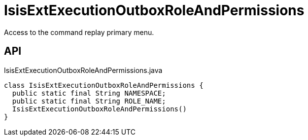 = IsisExtExecutionOutboxRoleAndPermissions
:Notice: Licensed to the Apache Software Foundation (ASF) under one or more contributor license agreements. See the NOTICE file distributed with this work for additional information regarding copyright ownership. The ASF licenses this file to you under the Apache License, Version 2.0 (the "License"); you may not use this file except in compliance with the License. You may obtain a copy of the License at. http://www.apache.org/licenses/LICENSE-2.0 . Unless required by applicable law or agreed to in writing, software distributed under the License is distributed on an "AS IS" BASIS, WITHOUT WARRANTIES OR  CONDITIONS OF ANY KIND, either express or implied. See the License for the specific language governing permissions and limitations under the License.

Access to the command replay primary menu.

== API

[source,java]
.IsisExtExecutionOutboxRoleAndPermissions.java
----
class IsisExtExecutionOutboxRoleAndPermissions {
  public static final String NAMESPACE;
  public static final String ROLE_NAME;
  IsisExtExecutionOutboxRoleAndPermissions()
}
----

